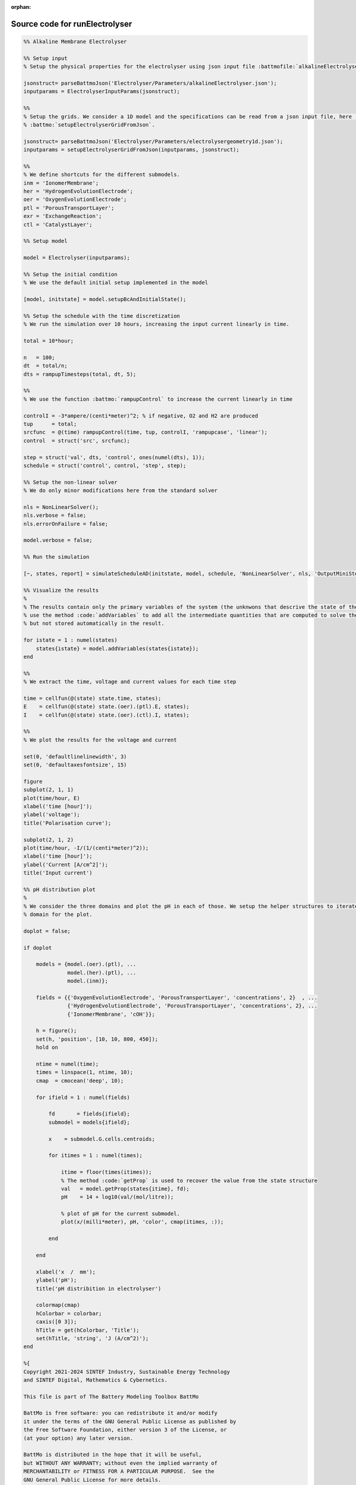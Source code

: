 :orphan:

.. _runElectrolyser_source:

Source code for runElectrolyser
-------------------------------

.. code:: matlab


  %% Alkaline Membrane Electrolyser
  
  %% Setup input
  % Setup the physical properties for the electrolyser using json input file :battmofile:`alkalineElectrolyser.json<Electrolyser/Parameters/alkalineElectrolyser.json>`
  
  jsonstruct= parseBattmoJson('Electrolyser/Parameters/alkalineElectrolyser.json');
  inputparams = ElectrolyserInputParams(jsonstruct);
  
  %%
  % Setup the grids. We consider a 1D model and the specifications can be read from a json input file, here :battmofile:`electrolysergeometry1d.json<Electrolyser/Parameters/electrolysergeometry1d.json>`, using
  % :battmo:`setupElectrolyserGridFromJson`.
  
  jsonstruct= parseBattmoJson('Electrolyser/Parameters/electrolysergeometry1d.json');
  inputparams = setupElectrolyserGridFromJson(inputparams, jsonstruct);
  
  %%
  % We define shortcuts for the different submodels.
  inm = 'IonomerMembrane';
  her = 'HydrogenEvolutionElectrode';
  oer = 'OxygenEvolutionElectrode';
  ptl = 'PorousTransportLayer';
  exr = 'ExchangeReaction';
  ctl = 'CatalystLayer';
  
  %% Setup model
  
  model = Electrolyser(inputparams);
  
  %% Setup the initial condition
  % We use the default initial setup implemented in the model
  
  [model, initstate] = model.setupBcAndInitialState();
  
  %% Setup the schedule with the time discretization
  % We run the simulation over 10 hours, increasing the input current linearly in time.
  
  total = 10*hour;
  
  n   = 100;
  dt  = total/n;
  dts = rampupTimesteps(total, dt, 5);
  
  %%
  % We use the function :battmo:`rampupControl` to increase the current linearly in time
  
  controlI = -3*ampere/(centi*meter)^2; % if negative, O2 and H2 are produced
  tup      = total;
  srcfunc  = @(time) rampupControl(time, tup, controlI, 'rampupcase', 'linear');
  control  = struct('src', srcfunc);
  
  step = struct('val', dts, 'control', ones(numel(dts), 1));
  schedule = struct('control', control, 'step', step);
  
  %% Setup the non-linear solver
  % We do only minor modifications here from the standard solver
  
  nls = NonLinearSolver();
  nls.verbose = false;
  nls.errorOnFailure = false;
  
  model.verbose = false;
  
  %% Run the simulation
  
  [~, states, report] = simulateScheduleAD(initstate, model, schedule, 'NonLinearSolver', nls, 'OutputMiniSteps', true);
  
  %% Visualize the results
  %
  % The results contain only the primary variables of the system (the unknwons that descrive the state of the system). We
  % use the method :code:`addVariables` to add all the intermediate quantities that are computed to solve the equations
  % but not stored automatically in the result.
  
  for istate = 1 : numel(states)
      states{istate} = model.addVariables(states{istate});
  end
  
  %%
  % We extract the time, voltage and current values for each time step
  
  time = cellfun(@(state) state.time, states);
  E    = cellfun(@(state) state.(oer).(ptl).E, states);
  I    = cellfun(@(state) state.(oer).(ctl).I, states);
  
  %%
  % We plot the results for the voltage and current
  
  set(0, 'defaultlinelinewidth', 3)
  set(0, 'defaultaxesfontsize', 15)
  
  figure
  subplot(2, 1, 1)
  plot(time/hour, E)
  xlabel('time [hour]');
  ylabel('voltage');
  title('Polarisation curve');
  
  subplot(2, 1, 2)
  plot(time/hour, -I/(1/(centi*meter)^2));
  xlabel('time [hour]');
  ylabel('Current [A/cm^2]');
  title('Input current')
  
  %% pH distribution plot
  %
  % We consider the three domains and plot the pH in each of those. We setup the helper structures to iterate over each
  % domain for the plot.
  
  doplot = false;
  
  if doplot
  
      models = {model.(oer).(ptl), ...
                model.(her).(ptl), ...
                model.(inm)};
  
      fields = {{'OxygenEvolutionElectrode', 'PorousTransportLayer', 'concentrations', 2}  , ...
                {'HydrogenEvolutionElectrode', 'PorousTransportLayer', 'concentrations', 2}, ...
                {'IonomerMembrane', 'cOH'}};
  
      h = figure();
      set(h, 'position', [10, 10, 800, 450]);
      hold on
  
      ntime = numel(time);
      times = linspace(1, ntime, 10);
      cmap  = cmocean('deep', 10);
  
      for ifield = 1 : numel(fields)
  
          fd       = fields{ifield};
          submodel = models{ifield};
  
          x    = submodel.G.cells.centroids;
  
          for itimes = 1 : numel(times);
  
              itime = floor(times(itimes));
              % The method :code:`getProp` is used to recover the value from the state structure
              val   = model.getProp(states{itime}, fd);
              pH    = 14 + log10(val/(mol/litre));
  
              % plot of pH for the current submodel.
              plot(x/(milli*meter), pH, 'color', cmap(itimes, :));
  
          end
  
      end
  
      xlabel('x  /  mm');
      ylabel('pH');
      title('pH distribition in electrolyser')
  
      colormap(cmap)
      hColorbar = colorbar;
      caxis([0 3]);
      hTitle = get(hColorbar, 'Title');
      set(hTitle, 'string', 'J (A/cm^2)');
  end
  
  %{
  Copyright 2021-2024 SINTEF Industry, Sustainable Energy Technology
  and SINTEF Digital, Mathematics & Cybernetics.
  
  This file is part of The Battery Modeling Toolbox BattMo
  
  BattMo is free software: you can redistribute it and/or modify
  it under the terms of the GNU General Public License as published by
  the Free Software Foundation, either version 3 of the License, or
  (at your option) any later version.
  
  BattMo is distributed in the hope that it will be useful,
  but WITHOUT ANY WARRANTY; without even the implied warranty of
  MERCHANTABILITY or FITNESS FOR A PARTICULAR PURPOSE.  See the
  GNU General Public License for more details.
  
  You should have received a copy of the GNU General Public License
  along with BattMo.  If not, see <http://www.gnu.org/licenses/>.
  %}

